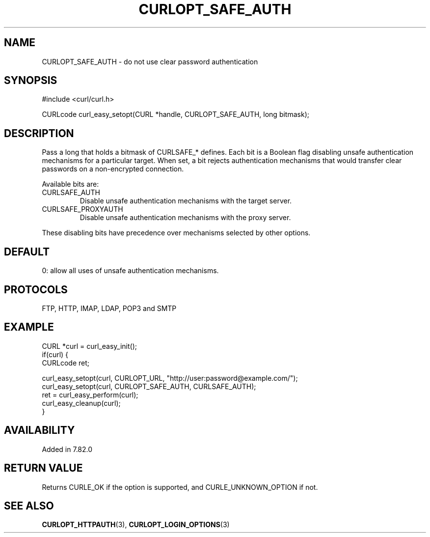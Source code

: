 .\" **************************************************************************
.\" *                                  _   _ ____  _
.\" *  Project                     ___| | | |  _ \| |
.\" *                             / __| | | | |_) | |
.\" *                            | (__| |_| |  _ <| |___
.\" *                             \___|\___/|_| \_\_____|
.\" *
.\" * Copyright (C) 1998 - 2022, Daniel Stenberg, <daniel@haxx.se>, et al.
.\" *
.\" * This software is licensed as described in the file COPYING, which
.\" * you should have received as part of this distribution. The terms
.\" * are also available at https://curl.se/docs/copyright.html.
.\" *
.\" * You may opt to use, copy, modify, merge, publish, distribute and/or sell
.\" * copies of the Software, and permit persons to whom the Software is
.\" * furnished to do so, under the terms of the COPYING file.
.\" *
.\" * This software is distributed on an "AS IS" basis, WITHOUT WARRANTY OF ANY
.\" * KIND, either express or implied.
.\" *
.\" * SPDX-License-Identifier: curl
.\" *
.\" **************************************************************************
.\"
.TH CURLOPT_SAFE_AUTH 3 "18 Jan 2022" "libcurl 7.82.0" "curl_easy_setopt options"
.SH NAME
CURLOPT_SAFE_AUTH \- do not use clear password authentication
.SH SYNOPSIS
.nf
#include <curl/curl.h>

CURLcode curl_easy_setopt(CURL *handle, CURLOPT_SAFE_AUTH, long bitmask);
.fi
.SH DESCRIPTION
Pass a long that holds a bitmask of CURLSAFE_* defines. Each bit is a Boolean
flag disabling unsafe authentication mechanisms for a particular target.
When set, a bit rejects authentication mechanisms that would
transfer clear passwords on a non-encrypted connection.

Available bits are:
.IP CURLSAFE_AUTH
Disable unsafe authentication mechanisms with the target server.
.IP CURLSAFE_PROXYAUTH
Disable unsafe authentication mechanisms with the proxy server.

.RE
These disabling bits have precedence over mechanisms selected by other options.
.SH DEFAULT
0: allow all uses of unsafe authentication mechanisms.
.SH PROTOCOLS
FTP, HTTP, IMAP, LDAP, POP3 and SMTP
.SH EXAMPLE
.nf
CURL *curl = curl_easy_init();
if(curl) {
  CURLcode ret;

  curl_easy_setopt(curl, CURLOPT_URL, "http://user:password@example.com/");
  curl_easy_setopt(curl, CURLOPT_SAFE_AUTH, CURLSAFE_AUTH);
  ret = curl_easy_perform(curl);
  curl_easy_cleanup(curl);
}
.fi
.SH AVAILABILITY
Added in 7.82.0
.SH RETURN VALUE
Returns CURLE_OK if the option is supported, and CURLE_UNKNOWN_OPTION if not.
.SH "SEE ALSO"
.BR CURLOPT_HTTPAUTH "(3), " CURLOPT_LOGIN_OPTIONS "(3)"
